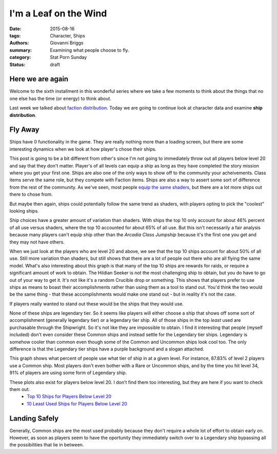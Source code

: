 I'm a Leaf on the Wind
===============================================
:date: 2015-08-16
:tags: Character, Ships
:authors: Giovanni Briggs
:summary: Examining what people choose to fly.
:category: Stat Porn Sunday
:status: draft

Here we are again
-------------------
Welcome to the sixth installment in this wonderful series where we take a few moments to think about the things that no one else has the time (or energy) to think about.

Last week we talked about `faction distribution <https://www.reddit.com/r/DestinyTheGame/comments/3gdai9/stat_porn_sunday_i_pledge_allegiance/>`_.
Today we are going to continue look at character data and examine **ship distribution**.

Fly Away
----------
Ships have 0 functionality in the game.
They are really nothing more than a loading screen, but there are some interesting dynamics when we look at how player's chose their ships.

This post is going to be a bit different from other's since I'm not going to immediately throw out all players below level 20 and say that they don't matter.
Player's of all levels can equip a ship as long as they have completed the story mission where you get your first one.
Ships are also one of the only ways to show off to the community your acheivements.
Class items serve the same role, but they compete with Faction items.
Ships are also a way to assert some sort of difference from the rest of the community.
As we've seen, most people `equip the same shaders <https://www.reddit.com/r/DestinyTheGame/comments/3eol7l/stat_porn_sunday_i_am_the_prettiest_guardian/>`_, but there are a lot more ships out there to chose from.

But maybe then again, ships could potentially follow the same trend as shaders, with players opting to pick the "coolest" looking ships.

.. plot:: MostUsedShipsOverall Top 10 Ships Overall
    :dir: ../pages/fullPlots/characterData/

Ship choices have a greater amount of variation than shaders.  With ships the top 10 only account for about 46% percent of all use versus shaders, where the top 10 accounted for about 65% of all use.
But this isn't necessarily a fair analysis because many players can't equip ship other than the *Arcadia Class Jumpship* because it's the first one you get and they may not have others.

.. plot:: MostUsedShipsAboveLevel20 Top 10 Ships For Players Above Level 20
    :dir: ../pages/fullPlots/characterData/

When we just look at the players who are level 20 and above, we see that the top 10 ships account for about 50% of all use.
Still more variation than shaders, but still shows that there are a lot of people out there who are all flying the same model.
What's also interesting about this graph is that many of the top 10 ships are rewards for raids, or require a significant amount of work to obtain.
The Hildian Seeker is not the most challenging ship to obtain, but you do have to go out of your way to get it.
It's not like it's a random Crucible drop or something.
This shows that players prefer to use ships as means to boast their accomplishments rather than using them as a tool to stand out.
You'd think the two would be the same thing - that these accomplishments would make one stand out - but in reality it's not the case.

If players really wanted to stand out these would be the ships that they would use.

.. plot:: LeastUsedShipsAboveLevel20 10 Least Used Ships for Players Above Level 20
    :dir: ../pages/fullPlots/characterData

None of these ships are legendary tier.
So it seems like players will either choose a ship that shows off some sort of accomplishment (generally legendary tier) or a legendary tier ship.
All of those ships in the top *least* used are purchasable through the Shipwright.
So it's not like they are impossible to obtain.
I find it interesting that people (myself included) don't even consider these Common ships and instead settle for the Legendary tier ships.
Legendary is somehow cooler than common even though some of the Common and Uncommon ships look cool too.
The only difference is that the Legendary tier ships have a purple background and a slogan attached.

.. plot:: shipTiearByLevel Ship Tier Frequency by Level
    :dir: ../pages/fullPlots/characterData

This graph shows what percent of people use what tier of ship in at a given level.  For instance, 87.83% of level 2 players use a Common ship.
Most players don't even bother with a Rare or Uncommon ships, and by the time you hit level 34, 91% of players are using some form of Legendary ship.

These plots also exist for players below level 20.  I don't find them too interesting, but they are here if you want to check them out:
    - `Top 10 Ships for Players Below Level 20 </DestinyProject/blog/output/pages/fullPlots/characterData/LeastUsedShipsBelowLevel20.html>`_
    - `10 Least Used Ships for Players Below Level 20 </DestinyProject/blog/output/pages/fullPlots/characterData/LeastUsedShipsBelowLevel20.html>`_

Landing Safely
---------------
Generally, Common ships are the most used probably because they don't require a whole lot of effort to obtain early on.
However, as soon as players seem to have the oportunity they immediately switch over to a Legendary ship bypassing all the possibilities that lie in between.
